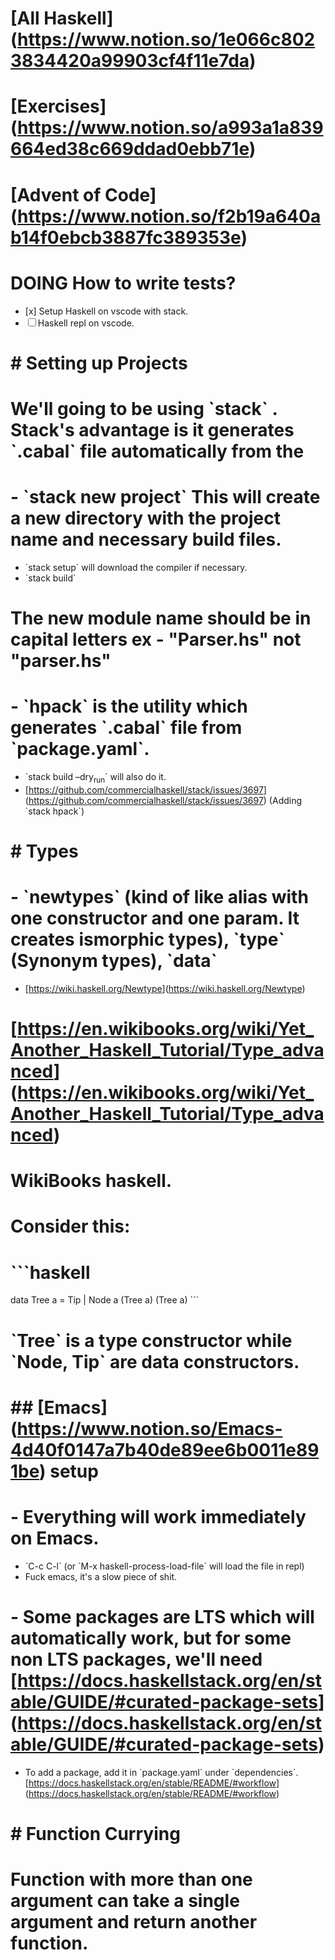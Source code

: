 * [All Haskell](https://www.notion.so/1e066c8023834420a99903cf4f11e7da)
* [Exercises](https://www.notion.so/a993a1a839664ed38c669ddad0ebb71e)
* [Advent of Code](https://www.notion.so/f2b19a640ab14f0ebcb3887fc389353e)
* DOING How to write tests?
:PROPERTIES:
:todo: 1623209172506
:doing: 1623209482943
:END:
- [x]  Setup Haskell on vscode with stack.
- [ ]  Haskell repl on vscode.
* # Setting up Projects
* We'll going to be using `stack` . Stack's advantage is it generates `.cabal` file automatically from the
* - `stack new project` This will create a new directory with the project name and necessary build files.
- `stack setup` will download the compiler if necessary.
- `stack build`
* The new module name should be in capital letters ex - "Parser.hs" not "*parser.hs"*
* - `hpack` is the utility which generates `.cabal` file from `package.yaml`.
- `stack build --dry_run` will also do it.
- [https://github.com/commercialhaskell/stack/issues/3697](https://github.com/commercialhaskell/stack/issues/3697) (Adding `stack hpack`)
* # Types
* - `newtypes` (kind of like alias with one constructor and one param. It creates ismorphic types), `type` (Synonym types), `data`
- [https://wiki.haskell.org/Newtype](https://wiki.haskell.org/Newtype)
* [https://en.wikibooks.org/wiki/Yet_Another_Haskell_Tutorial/Type_advanced](https://en.wikibooks.org/wiki/Yet_Another_Haskell_Tutorial/Type_advanced)
* WikiBooks haskell.
* Consider this:
* ```haskell
data Tree a = Tip | Node a (Tree a) (Tree a)
```
* `Tree` is a type constructor while `Node, Tip` are data constructors.
* ## [Emacs](https://www.notion.so/Emacs-4d40f0147a7b40de89ee6b0011e891be) setup
* - Everything will work immediately on Emacs.
- `C-c C-l` (or `M-x haskell-process-load-file` will load the file in repl)
- Fuck emacs, it's a slow piece of shit.
* - Some packages are LTS which will automatically work, but for some non LTS packages, we'll need [https://docs.haskellstack.org/en/stable/GUIDE/#curated-package-sets](https://docs.haskellstack.org/en/stable/GUIDE/#curated-package-sets)
- To add a package, add it in `package.yaml` under `dependencies`.[https://docs.haskellstack.org/en/stable/README/#workflow](https://docs.haskellstack.org/en/stable/README/#workflow)
* # Function Currying
* Function with more than one argument can take a single argument and return another function.